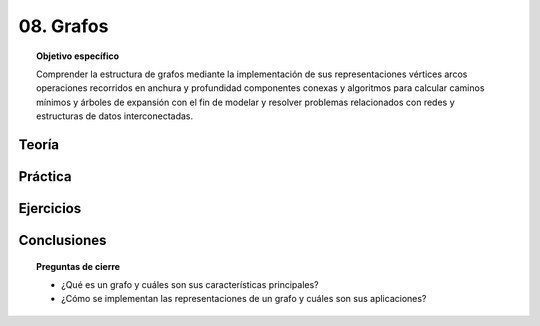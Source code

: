 ..
  Copyright (c) 2025 Allan Avendaño Sudario
  Licensed under Creative Commons Attribution-ShareAlike 4.0 International License
  SPDX-License-Identifier: CC-BY-SA-4.0

==========
08. Grafos
==========

.. topic:: Objetivo específico
    :class: objetivo

    Comprender la estructura de grafos mediante la implementación de sus representaciones vértices arcos operaciones recorridos en anchura y profundidad componentes conexas y algoritmos para calcular caminos mínimos y árboles de expansión con el fin de modelar y resolver problemas relacionados con redes y estructuras de datos interconectadas.

Teoría
======

Práctica
========

Ejercicios
==========

Conclusiones
============

.. topic:: Preguntas de cierre

    * ¿Qué es un grafo y cuáles son sus características principales?
    * ¿Cómo se implementan las representaciones de un grafo y cuáles son sus aplicaciones?